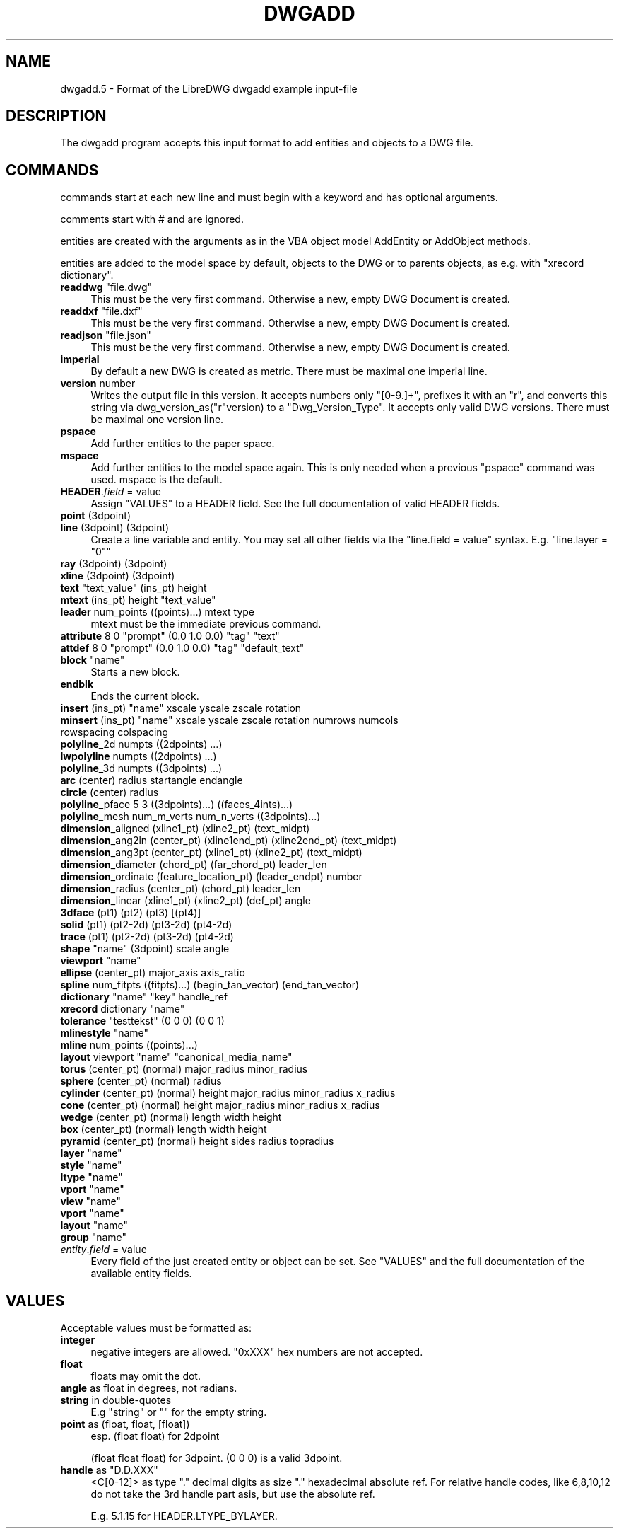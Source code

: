 .\" -*- mode: troff; coding: utf-8 -*-
.\" Automatically generated by Pod::Man v6.0.2 (Pod::Simple 3.45)
.\"
.\" Standard preamble:
.\" ========================================================================
.de Sp \" Vertical space (when we can't use .PP)
.if t .sp .5v
.if n .sp
..
.de Vb \" Begin verbatim text
.ft CW
.nf
.ne \\$1
..
.de Ve \" End verbatim text
.ft R
.fi
..
.\" \*(C` and \*(C' are quotes in nroff, nothing in troff, for use with C<>.
.ie n \{\
.    ds C` ""
.    ds C' ""
'br\}
.el\{\
.    ds C`
.    ds C'
'br\}
.\"
.\" Escape single quotes in literal strings from groff's Unicode transform.
.ie \n(.g .ds Aq \(aq
.el       .ds Aq '
.\"
.\" If the F register is >0, we'll generate index entries on stderr for
.\" titles (.TH), headers (.SH), subsections (.SS), items (.Ip), and index
.\" entries marked with X<> in POD.  Of course, you'll have to process the
.\" output yourself in some meaningful fashion.
.\"
.\" Avoid warning from groff about undefined register 'F'.
.de IX
..
.nr rF 0
.if \n(.g .if rF .nr rF 1
.if (\n(rF:(\n(.g==0)) \{\
.    if \nF \{\
.        de IX
.        tm Index:\\$1\t\\n%\t"\\$2"
..
.        if !\nF==2 \{\
.            nr % 0
.            nr F 2
.        \}
.    \}
.\}
.rr rF
.\"
.\" Required to disable full justification in groff 1.23.0.
.if n .ds AD l
.\" ========================================================================
.\"
.IX Title "DWGADD 5"
.TH DWGADD 5 2023-11-24 0.13.3.7685.6_8ae67 "User Commands"
.\" For nroff, turn off justification.  Always turn off hyphenation; it makes
.\" way too many mistakes in technical documents.
.if n .ad l
.nh
.SH NAME
dwgadd.5 \- Format of the LibreDWG dwgadd example input\-file
.SH DESCRIPTION
.IX Header "DESCRIPTION"
The dwgadd program accepts this input format to add entities and objects
to a DWG file.
.SH COMMANDS
.IX Header "COMMANDS"
commands start at each new line and must begin with a keyword and has optional arguments.
.PP
comments start with # and are ignored.
.PP
entities are created with the arguments as in the VBA object model AddEntity or AddObject methods.
.PP
entities are added to the model space by default, objects to the DWG or to parents objects, as e.g.
with \f(CW\*(C`xrecord dictionary\*(C'\fR.
.IP "\fBreaddwg\fR ""file.dwg""" 4
.IX Item "readdwg ""file.dwg"""
This must be the very first command. Otherwise a new, empty DWG Document is created.
.IP "\fBreaddxf\fR ""file.dxf""" 4
.IX Item "readdxf ""file.dxf"""
This must be the very first command. Otherwise a new, empty DWG Document is created.
.IP "\fBreadjson\fR ""file.json""" 4
.IX Item "readjson ""file.json"""
This must be the very first command. Otherwise a new, empty DWG Document is created.
.IP \fBimperial\fR 4
.IX Item "imperial"
By default a new DWG is created as metric.
There must be maximal one imperial line.
.IP "\fBversion\fR number" 4
.IX Item "version number"
Writes the output file in this version. It accepts numbers only \f(CW\*(C`[0\-9.]+\*(C'\fR,
prefixes it with an "r", and converts this string via \f(CWdwg_version_as("r"version)\fR
to a \f(CW\*(C`Dwg_Version_Type\*(C'\fR. It accepts only valid DWG versions.
There must be maximal one version line.
.IP \fBpspace\fR 4
.IX Item "pspace"
Add further entities to the paper space.
.IP \fBmspace\fR 4
.IX Item "mspace"
Add further entities to the model space again. This is only needed
when a previous \f(CW\*(C`pspace\*(C'\fR command was used. mspace is the default.
.IP "\fBHEADER\fR.\fIfield\fR = value" 4
.IX Item "HEADER.field = value"
Assign "VALUES" to a HEADER field. See the full documentation of valid HEADER fields.
.IP "\fBpoint\fR (3dpoint)" 4
.IX Item "point (3dpoint)"
.PD 0
.IP "\fBline\fR (3dpoint) (3dpoint)" 4
.IX Item "line (3dpoint) (3dpoint)"
.PD
Create a line variable and entity. You may set all other fields via the
\&\f(CW\*(C`line.field = value\*(C'\fR syntax. E.g. \f(CW\*(C`line.layer = "0"\*(C'\fR
.IP "\fBray\fR (3dpoint) (3dpoint)" 4
.IX Item "ray (3dpoint) (3dpoint)"
.PD 0
.IP "\fBxline\fR (3dpoint) (3dpoint)" 4
.IX Item "xline (3dpoint) (3dpoint)"
.IP "\fBtext\fR ""text_value"" (ins_pt) height" 4
.IX Item "text ""text_value"" (ins_pt) height"
.IP "\fBmtext\fR (ins_pt) height ""text_value""" 4
.IX Item "mtext (ins_pt) height ""text_value"""
.IP "\fBleader\fR num_points ((points)...) mtext type" 4
.IX Item "leader num_points ((points)...) mtext type"
.PD
mtext must be the immediate previous command.
.IP "\fBattribute\fR 8 0 ""prompt"" (0.0 1.0 0.0) ""tag"" ""text""" 4
.IX Item "attribute 8 0 ""prompt"" (0.0 1.0 0.0) ""tag"" ""text"""
.PD 0
.IP "\fBattdef\fR 8 0 ""prompt"" (0.0 1.0 0.0) ""tag"" ""default_text""" 4
.IX Item "attdef 8 0 ""prompt"" (0.0 1.0 0.0) ""tag"" ""default_text"""
.IP "\fBblock\fR ""name""" 4
.IX Item "block ""name"""
.PD
Starts a new block.
.IP \fBendblk\fR 4
.IX Item "endblk"
Ends the current block.
.IP "\fBinsert\fR (ins_pt) ""name"" xscale yscale zscale rotation" 4
.IX Item "insert (ins_pt) ""name"" xscale yscale zscale rotation"
.PD 0
.IP "\fBminsert\fR (ins_pt) ""name"" xscale yscale zscale rotation numrows numcols rowspacing colspacing" 4
.IX Item "minsert (ins_pt) ""name"" xscale yscale zscale rotation numrows numcols rowspacing colspacing"
.IP "\fBpolyline\fR_2d numpts ((2dpoints) ...)" 4
.IX Item "polyline_2d numpts ((2dpoints) ...)"
.IP "\fBlwpolyline\fR numpts ((2dpoints) ...)" 4
.IX Item "lwpolyline numpts ((2dpoints) ...)"
.IP "\fBpolyline\fR_3d numpts ((3dpoints) ...)" 4
.IX Item "polyline_3d numpts ((3dpoints) ...)"
.IP "\fBarc\fR (center) radius startangle endangle" 4
.IX Item "arc (center) radius startangle endangle"
.IP "\fBcircle\fR (center) radius" 4
.IX Item "circle (center) radius"
.IP "\fBpolyline\fR_pface 5 3 ((3dpoints)...) ((faces_4ints)...)" 4
.IX Item "polyline_pface 5 3 ((3dpoints)...) ((faces_4ints)...)"
.IP "\fBpolyline\fR_mesh num_m_verts num_n_verts ((3dpoints)...)" 4
.IX Item "polyline_mesh num_m_verts num_n_verts ((3dpoints)...)"
.IP "\fBdimension\fR_aligned (xline1_pt) (xline2_pt) (text_midpt)" 4
.IX Item "dimension_aligned (xline1_pt) (xline2_pt) (text_midpt)"
.IP "\fBdimension\fR_ang2ln (center_pt) (xline1end_pt) (xline2end_pt) (text_midpt)" 4
.IX Item "dimension_ang2ln (center_pt) (xline1end_pt) (xline2end_pt) (text_midpt)"
.IP "\fBdimension\fR_ang3pt (center_pt) (xline1_pt) (xline2_pt) (text_midpt)" 4
.IX Item "dimension_ang3pt (center_pt) (xline1_pt) (xline2_pt) (text_midpt)"
.IP "\fBdimension\fR_diameter (chord_pt) (far_chord_pt) leader_len" 4
.IX Item "dimension_diameter (chord_pt) (far_chord_pt) leader_len"
.IP "\fBdimension\fR_ordinate (feature_location_pt) (leader_endpt) number" 4
.IX Item "dimension_ordinate (feature_location_pt) (leader_endpt) number"
.IP "\fBdimension\fR_radius (center_pt) (chord_pt) leader_len" 4
.IX Item "dimension_radius (center_pt) (chord_pt) leader_len"
.IP "\fBdimension\fR_linear (xline1_pt) (xline2_pt) (def_pt) angle" 4
.IX Item "dimension_linear (xline1_pt) (xline2_pt) (def_pt) angle"
.IP "\fB3dface\fR (pt1) (pt2) (pt3) [(pt4)]" 4
.IX Item "3dface (pt1) (pt2) (pt3) [(pt4)]"
.IP "\fBsolid\fR (pt1) (pt2\-2d) (pt3\-2d) (pt4\-2d)" 4
.IX Item "solid (pt1) (pt2-2d) (pt3-2d) (pt4-2d)"
.IP "\fBtrace\fR (pt1) (pt2\-2d) (pt3\-2d) (pt4\-2d)" 4
.IX Item "trace (pt1) (pt2-2d) (pt3-2d) (pt4-2d)"
.IP "\fBshape\fR ""name"" (3dpoint) scale angle" 4
.IX Item "shape ""name"" (3dpoint) scale angle"
.IP "\fBviewport\fR ""name""" 4
.IX Item "viewport ""name"""
.IP "\fBellipse\fR (center_pt) major_axis axis_ratio" 4
.IX Item "ellipse (center_pt) major_axis axis_ratio"
.IP "\fBspline\fR num_fitpts ((fitpts)...) (begin_tan_vector) (end_tan_vector)" 4
.IX Item "spline num_fitpts ((fitpts)...) (begin_tan_vector) (end_tan_vector)"
.IP "\fBdictionary\fR ""name"" ""key"" handle_ref" 4
.IX Item "dictionary ""name"" ""key"" handle_ref"
.IP "\fBxrecord\fR dictionary ""name""" 4
.IX Item "xrecord dictionary ""name"""
.IP "\fBtolerance\fR ""testtekst"" (0 0 0) (0 0 1)" 4
.IX Item "tolerance ""testtekst"" (0 0 0) (0 0 1)"
.IP "\fBmlinestyle\fR ""name""" 4
.IX Item "mlinestyle ""name"""
.IP "\fBmline\fR num_points ((points)...)" 4
.IX Item "mline num_points ((points)...)"
.IP "\fBlayout\fR viewport ""name"" ""canonical_media_name""" 4
.IX Item "layout viewport ""name"" ""canonical_media_name"""
.IP "\fBtorus\fR (center_pt) (normal) major_radius minor_radius" 4
.IX Item "torus (center_pt) (normal) major_radius minor_radius"
.IP "\fBsphere\fR (center_pt) (normal) radius" 4
.IX Item "sphere (center_pt) (normal) radius"
.IP "\fBcylinder\fR (center_pt) (normal) height major_radius minor_radius x_radius" 4
.IX Item "cylinder (center_pt) (normal) height major_radius minor_radius x_radius"
.IP "\fBcone\fR (center_pt) (normal) height major_radius minor_radius x_radius" 4
.IX Item "cone (center_pt) (normal) height major_radius minor_radius x_radius"
.IP "\fBwedge\fR (center_pt) (normal) length width height" 4
.IX Item "wedge (center_pt) (normal) length width height"
.IP "\fBbox\fR (center_pt) (normal) length width height" 4
.IX Item "box (center_pt) (normal) length width height"
.IP "\fBpyramid\fR (center_pt) (normal) height sides radius topradius" 4
.IX Item "pyramid (center_pt) (normal) height sides radius topradius"
.IP "\fBlayer\fR ""name""" 4
.IX Item "layer ""name"""
.IP "\fBstyle\fR ""name""" 4
.IX Item "style ""name"""
.IP "\fBltype\fR ""name""" 4
.IX Item "ltype ""name"""
.IP "\fBvport\fR ""name""" 4
.IX Item "vport ""name"""
.IP "\fBview\fR ""name""" 4
.IX Item "view ""name"""
.IP "\fBvport\fR ""name""" 4
.IX Item "vport ""name"""
.IP "\fBlayout\fR ""name""" 4
.IX Item "layout ""name"""
.IP "\fBgroup\fR ""name""" 4
.IX Item "group ""name"""
.IP "\fIentity\fR.\fIfield\fR = value" 4
.IX Item "entity.field = value"
.PD
Every field of the just created entity or object can be set. See "VALUES"
and the full documentation of the available entity fields.
.SH VALUES
.IX Header "VALUES"
Acceptable values must be formatted as:
.IP \fBinteger\fR 4
.IX Item "integer"
negative integers are allowed.
\&\f(CW\*(C`0xXXX\*(C'\fR hex numbers are not accepted.
.IP \fBfloat\fR 4
.IX Item "float"
floats may omit the dot.
.IP "\fBangle\fR as float in degrees, not radians." 4
.IX Item "angle as float in degrees, not radians."
.PD 0
.IP "\fBstring\fR in double\-quotes" 4
.IX Item "string in double-quotes"
.PD
E.g "string" or "" for the empty string.
.IP "\fBpoint\fR as (float, float, [float])" 4
.IX Item "point as (float, float, [float])"
esp. (float float) for 2dpoint
.Sp
(float float float) for 3dpoint. (0 0 0) is a valid 3dpoint.
.ie n .IP "\fBhandle\fR as ""D.D.XXX""" 4
.el .IP "\fBhandle\fR as \f(CWD.D.XXX\fR" 4
.IX Item "handle as D.D.XXX"
<C[0\-12]> as type "." decimal digits as size "." hexadecimal absolute ref.
For relative handle codes, like 6,8,10,12 do not take the 3rd handle part asis,
but use the absolute ref.
.Sp
E.g. \f(CW5.1.15\fR for HEADER.LTYPE_BYLAYER.
